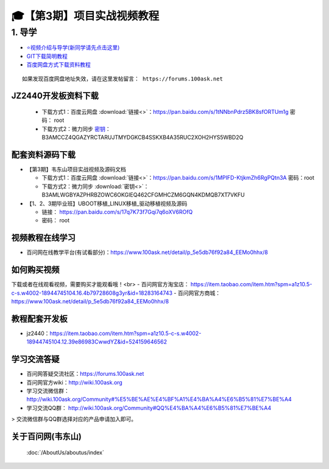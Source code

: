 ========================================
🎓【第3期】项目实战视频教程
========================================

1. 导学
=========================
- `⭐视频介绍与导学(新同学请先点击这里)`_
- `GIT下载简明教程`_
- `百度网盘方式下载资料教程`_


.. _⭐视频介绍与导学(新同学请先点击这里): https://www.bilibili.com/video/BV1oz4y1C7jK
.. _GIT下载简明教程: https://download.100ask.org/tools/Software/git/how_to_use_git.html
.. _百度网盘方式下载资料教程: http://wiki.100ask.org/BeginnerLearningRoute#.E7.99.BE.E5.BA.A6.E7.BD.91.E7.9B.98.E4.BD.BF.E7.94.A8.E6.95.99.E7.A8.8B

:: 
   
   如果发现百度网盘地址失效，请在这里发帖留言： https://forums.100ask.net

JZ2440开发板资料下载
--------------------

  - 下载方式1：``百度云网盘`` :download:`链接<>`：https://pan.baidu.com/s/1tNNbnPdrz5BK8sfORTUm1g  密码： root
  - 下载方式2：``微力同步``              `密钥`_：B3AMCCZ4QGAZYRCTARUJTMYDGKCB4SSKXB4A35RUC2XOH2HYS5WBD2Q

.. _密钥: https://download.100ask.org/tools/Software/BtsyncUserGuide/btsync_user_guide.html  

配套资料源码下载
----------------------------------------

- 【第3期】韦东山项目实战视频及源码文档

  - 下载方式1：``百度云网盘`` :download:`链接<>`：https://pan.baidu.com/s/1MPIFD-KtjkmZh6RgPQtn3A 密码：root
  - 下载方式2：``微力同步`` :download:`密钥<>`：B3AMLWGBYAZPHRBZOWC6OKGIEQ462CFGMHCZM6GQN4KDMQB7XT7VKFU

- 【1、2、3期毕业班】UBOOT移植_LINUX移植_驱动移植视频及源码	

  - 链接： https://pan.baidu.com/s/17q7K73f7Gqi7q6oXV6ROfQ
  - 密码： root

视频教程在线学习
--------------------

- 百问网在线教学平台(有试看部分)：https://www.100ask.net/detail/p_5e5db76f92a84_EEMo0hhx/8

如何购买视频
--------------------

下载或者在线观看视频，需要购买才能观看哦！<br>
- 百问网官方淘宝店： https://item.taobao.com/item.htm?spm=a1z10.5-c-s.w4002-18944745104.16.4b79728608g3yr&id=18283164743
- 百问网官方商城：   https://www.100ask.net/detail/p_5e5db76f92a84_EEMo0hhx/8

教程配套开发板
--------------------

- jz2440：https://item.taobao.com/item.htm?spm=a1z10.5-c-s.w4002-18944745104.12.39e86983CwwdYZ&id=524159646562

学习交流答疑
--------------------

- 百问网答疑交流社区：https://forums.100ask.net
- 百问网官方wiki：http://wiki.100ask.org
- 学习交流微信群：http://wiki.100ask.org/Community#%E5%BE%AE%E4%BF%A1%E4%BA%A4%E6%B5%81%E7%BE%A4
- 学习交流QQ群：  http://wiki.100ask.org/Community#QQ%E4%BA%A4%E6%B5%81%E7%BE%A4

> 交流微信群与QQ群选择对应的产品申请加入即可。



关于百问网(韦东山)
--------------------

 :doc:`/AboutUs/aboutus/index`
 




